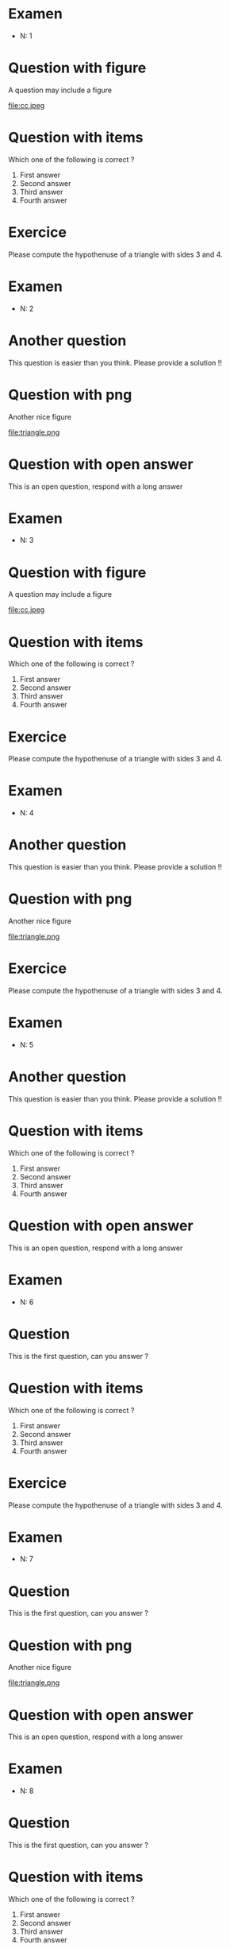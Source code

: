 #+startup: overview
#+options: num:nil ^:nil toc:nil
#+LATEX_CLASS: article
#+LATEX_CLASS_OPTIONS: [a4paper,11pt,twoside]
#+LATEX_HEADER: \usepackage[T1]{fontenc}
#+LATEX_HEADER: \usepackage[textwidth=18cm, textheight=22.5cm]{geometry}
#+latex_header: \usepackage{ifthen,changepage}
#+exclude_tags: solution noexport
\pagestyle{empty}

\thispagestyle{empty}

* Examen
- N: 1
* Question with figure


   A question may include a figure

   #+attr_latex: :float :width .4\textwidth 
   file:cc.jpeg



* Question with items

   Which one of the following is correct ?

   1. First answer 
   2. Second answer
   3. Third answer
   4. Fourth answer

   

* Exercice

   Please compute the hypothenuse of a triangle with sides 3 and 4.

   

** 

\cleardoublepage

* Examen
- N: 2
* Another question

   This question is easier than you think. Please provide a solution !!

   

* Question with png

   Another nice figure

   #+attr_latex: :float :width .3\textwidth
   file:triangle.png

   

* Question with open answer

   This is an open question, respond with a long answer
   

** 

\cleardoublepage

* Examen
- N: 3
* Question with figure


   A question may include a figure

   #+attr_latex: :float :width .4\textwidth 
   file:cc.jpeg



* Question with items

   Which one of the following is correct ?

   1. First answer 
   2. Second answer
   3. Third answer
   4. Fourth answer

   

* Exercice

   Please compute the hypothenuse of a triangle with sides 3 and 4.

   

** 

\cleardoublepage

* Examen
- N: 4
* Another question

   This question is easier than you think. Please provide a solution !!

   

* Question with png

   Another nice figure

   #+attr_latex: :float :width .3\textwidth
   file:triangle.png

   

* Exercice

   Please compute the hypothenuse of a triangle with sides 3 and 4.

   

** 

\cleardoublepage

* Examen
- N: 5
* Another question

   This question is easier than you think. Please provide a solution !!

   

* Question with items

   Which one of the following is correct ?

   1. First answer 
   2. Second answer
   3. Third answer
   4. Fourth answer

   

* Question with open answer

   This is an open question, respond with a long answer
   

** 

\cleardoublepage

* Examen
- N: 6
* Question

   This is the first question, can you answer ?

   

* Question with items

   Which one of the following is correct ?

   1. First answer 
   2. Second answer
   3. Third answer
   4. Fourth answer

   

* Exercice

   Please compute the hypothenuse of a triangle with sides 3 and 4.

   

** 

\cleardoublepage

* Examen
- N: 7
* Question

   This is the first question, can you answer ?

   

* Question with png

   Another nice figure

   #+attr_latex: :float :width .3\textwidth
   file:triangle.png

   

* Question with open answer

   This is an open question, respond with a long answer
   

** 

\cleardoublepage

* Examen
- N: 8
* Question

   This is the first question, can you answer ?

   

* Question with items

   Which one of the following is correct ?

   1. First answer 
   2. Second answer
   3. Third answer
   4. Fourth answer

   

* Exercice

   Please compute the hypothenuse of a triangle with sides 3 and 4.

   

** 

\cleardoublepage

* Examen
- N: 9
* Question

   This is the first question, can you answer ?

   

* Question with png

   Another nice figure

   #+attr_latex: :float :width .3\textwidth
   file:triangle.png

   

* Exercice

   Please compute the hypothenuse of a triangle with sides 3 and 4.

   

** 

\cleardoublepage

* Examen
- N: 10
* Question

   This is the first question, can you answer ?

   

* Question with items

   Which one of the following is correct ?

   1. First answer 
   2. Second answer
   3. Third answer
   4. Fourth answer

   

* Question with open answer

   This is an open question, respond with a long answer
   

** 

\cleardoublepage

* Examen
- N: 11
* Another question

   This question is easier than you think. Please provide a solution !!

   

* Question with png

   Another nice figure

   #+attr_latex: :float :width .3\textwidth
   file:triangle.png

   

* Question with open answer

   This is an open question, respond with a long answer
   

** 

\cleardoublepage

* Examen
- N: 12
* Question with figure


   A question may include a figure

   #+attr_latex: :float :width .4\textwidth 
   file:cc.jpeg



* Question with items

   Which one of the following is correct ?

   1. First answer 
   2. Second answer
   3. Third answer
   4. Fourth answer

   

* Question with open answer

   This is an open question, respond with a long answer
   

** 

\cleardoublepage

* Examen
- N: 13
* Question

   This is the first question, can you answer ?

   

* Question with png

   Another nice figure

   #+attr_latex: :float :width .3\textwidth
   file:triangle.png

   

* Exercice

   Please compute the hypothenuse of a triangle with sides 3 and 4.

   

** 

\cleardoublepage

* Examen
- N: 14
* Another question

   This question is easier than you think. Please provide a solution !!

   

* Question with png

   Another nice figure

   #+attr_latex: :float :width .3\textwidth
   file:triangle.png

   

* Exercice

   Please compute the hypothenuse of a triangle with sides 3 and 4.

   

** 

\cleardoublepage

* Examen
- N: 15
* Another question

   This question is easier than you think. Please provide a solution !!

   

* Question with png

   Another nice figure

   #+attr_latex: :float :width .3\textwidth
   file:triangle.png

   

* Question with open answer

   This is an open question, respond with a long answer
   

** 

\cleardoublepage

* Examen
- N: 16
* Question

   This is the first question, can you answer ?

   

* Question with png

   Another nice figure

   #+attr_latex: :float :width .3\textwidth
   file:triangle.png

   

* Question with open answer

   This is an open question, respond with a long answer
   

** 

\cleardoublepage

* Examen
- N: 17
* Another question

   This question is easier than you think. Please provide a solution !!

   

* Question with items

   Which one of the following is correct ?

   1. First answer 
   2. Second answer
   3. Third answer
   4. Fourth answer

   

* Question with open answer

   This is an open question, respond with a long answer
   

** 

\cleardoublepage

* Examen
- N: 18
* Another question

   This question is easier than you think. Please provide a solution !!

   

* Question with items

   Which one of the following is correct ?

   1. First answer 
   2. Second answer
   3. Third answer
   4. Fourth answer

   

* Exercice

   Please compute the hypothenuse of a triangle with sides 3 and 4.

   

** 

\cleardoublepage

* Examen
- N: 19
* Question

   This is the first question, can you answer ?

   

* Question with items

   Which one of the following is correct ?

   1. First answer 
   2. Second answer
   3. Third answer
   4. Fourth answer

   

* Question with open answer

   This is an open question, respond with a long answer
   

** 

\cleardoublepage

* Examen
- N: 20
* Question with figure


   A question may include a figure

   #+attr_latex: :float :width .4\textwidth 
   file:cc.jpeg



* Question with items

   Which one of the following is correct ?

   1. First answer 
   2. Second answer
   3. Third answer
   4. Fourth answer

   

* Exercice

   Please compute the hypothenuse of a triangle with sides 3 and 4.

   

** 

\cleardoublepage

* Examen
- N: 21
* Question

   This is the first question, can you answer ?

   

* Question with png

   Another nice figure

   #+attr_latex: :float :width .3\textwidth
   file:triangle.png

   

* Exercice

   Please compute the hypothenuse of a triangle with sides 3 and 4.

   

** 

\cleardoublepage

* Examen
- N: 22
* Another question

   This question is easier than you think. Please provide a solution !!

   

* Question with items

   Which one of the following is correct ?

   1. First answer 
   2. Second answer
   3. Third answer
   4. Fourth answer

   

* Question with open answer

   This is an open question, respond with a long answer
   

** 

\cleardoublepage

* Examen
- N: 23
* Question with figure


   A question may include a figure

   #+attr_latex: :float :width .4\textwidth 
   file:cc.jpeg



* Question with png

   Another nice figure

   #+attr_latex: :float :width .3\textwidth
   file:triangle.png

   

* Exercice

   Please compute the hypothenuse of a triangle with sides 3 and 4.

   

** 

\cleardoublepage

* Examen
- N: 24
* Question with figure


   A question may include a figure

   #+attr_latex: :float :width .4\textwidth 
   file:cc.jpeg



* Question with items

   Which one of the following is correct ?

   1. First answer 
   2. Second answer
   3. Third answer
   4. Fourth answer

   

* Exercice

   Please compute the hypothenuse of a triangle with sides 3 and 4.

   

** 

\cleardoublepage

* Examen
- N: 25
* Question with figure


   A question may include a figure

   #+attr_latex: :float :width .4\textwidth 
   file:cc.jpeg



* Question with items

   Which one of the following is correct ?

   1. First answer 
   2. Second answer
   3. Third answer
   4. Fourth answer

   

* Question with open answer

   This is an open question, respond with a long answer
   

** 

\cleardoublepage

* Examen
- N: 26
* Another question

   This question is easier than you think. Please provide a solution !!

   

* Question with items

   Which one of the following is correct ?

   1. First answer 
   2. Second answer
   3. Third answer
   4. Fourth answer

   

* Question with open answer

   This is an open question, respond with a long answer
   

** 

\cleardoublepage

* Examen
- N: 27
* Another question

   This question is easier than you think. Please provide a solution !!

   

* Question with items

   Which one of the following is correct ?

   1. First answer 
   2. Second answer
   3. Third answer
   4. Fourth answer

   

* Exercice

   Please compute the hypothenuse of a triangle with sides 3 and 4.

   

** 

\cleardoublepage

* Examen
- N: 28
* Question

   This is the first question, can you answer ?

   

* Question with items

   Which one of the following is correct ?

   1. First answer 
   2. Second answer
   3. Third answer
   4. Fourth answer

   

* Exercice

   Please compute the hypothenuse of a triangle with sides 3 and 4.

   

** 

\cleardoublepage

* Examen
- N: 29
* Question with figure


   A question may include a figure

   #+attr_latex: :float :width .4\textwidth 
   file:cc.jpeg



* Question with png

   Another nice figure

   #+attr_latex: :float :width .3\textwidth
   file:triangle.png

   

* Exercice

   Please compute the hypothenuse of a triangle with sides 3 and 4.

   

** 

\cleardoublepage

* Examen
- N: 30
* Question

   This is the first question, can you answer ?

   

* Question with png

   Another nice figure

   #+attr_latex: :float :width .3\textwidth
   file:triangle.png

   

* Question with open answer

   This is an open question, respond with a long answer
   

** 

\cleardoublepage

